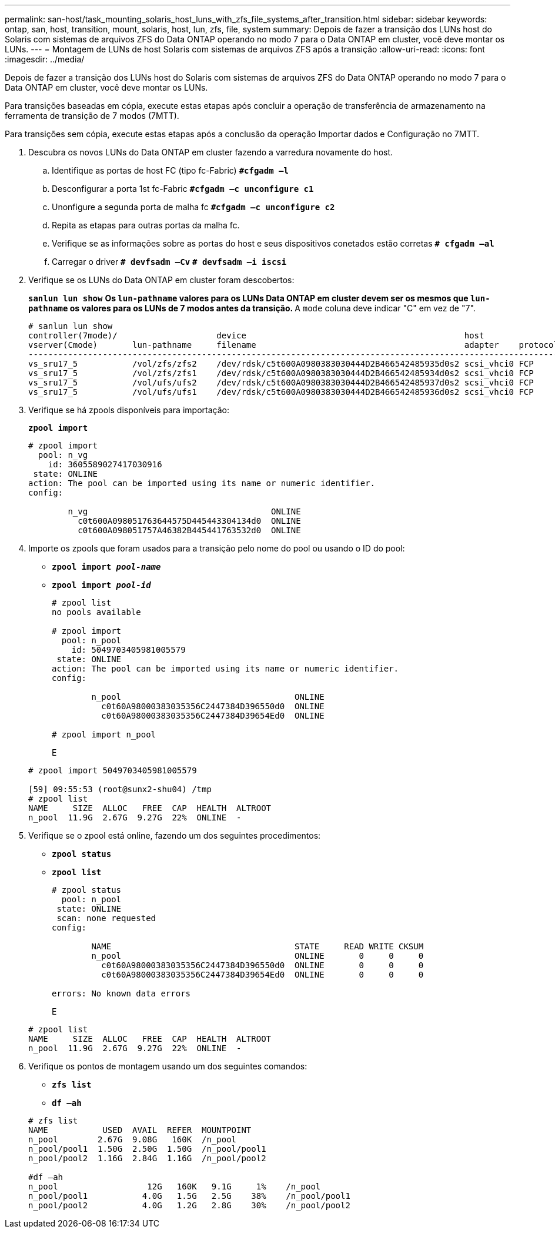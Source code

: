 ---
permalink: san-host/task_mounting_solaris_host_luns_with_zfs_file_systems_after_transition.html 
sidebar: sidebar 
keywords: ontap, san, host, transition, mount, solaris, host, lun, zfs, file, system 
summary: Depois de fazer a transição dos LUNs host do Solaris com sistemas de arquivos ZFS do Data ONTAP operando no modo 7 para o Data ONTAP em cluster, você deve montar os LUNs. 
---
= Montagem de LUNs de host Solaris com sistemas de arquivos ZFS após a transição
:allow-uri-read: 
:icons: font
:imagesdir: ../media/


[role="lead"]
Depois de fazer a transição dos LUNs host do Solaris com sistemas de arquivos ZFS do Data ONTAP operando no modo 7 para o Data ONTAP em cluster, você deve montar os LUNs.

Para transições baseadas em cópia, execute estas etapas após concluir a operação de transferência de armazenamento na ferramenta de transição de 7 modos (7MTT).

Para transições sem cópia, execute estas etapas após a conclusão da operação Importar dados e Configuração no 7MTT.

. Descubra os novos LUNs do Data ONTAP em cluster fazendo a varredura novamente do host.
+
.. Identifique as portas de host FC (tipo fc-Fabric)
`*#cfgadm –l*`
.. Desconfigurar a porta 1st fc-Fabric
`*#cfgadm –c unconfigure c1*`
.. Unonfigure a segunda porta de malha fc
`*#cfgadm –c unconfigure c2*`
.. Repita as etapas para outras portas da malha fc.
.. Verifique se as informações sobre as portas do host e seus dispositivos conetados estão corretas
`*# cfgadm –al*`
.. Carregar o driver
`*# devfsadm –Cv*`
`*# devfsadm –i iscsi*`


. Verifique se os LUNs do Data ONTAP em cluster foram descobertos:
+
`*sanlun lun show*` ** Os `lun-pathname` valores para os LUNs Data ONTAP em cluster devem ser os mesmos que `lun-pathname` os valores para os LUNs de 7 modos antes da transição. ** A `mode` coluna deve indicar "C" em vez de "7".

+
[listing]
----
# sanlun lun show
controller(7mode)/                    device                                            host                  lun
vserver(Cmode)       lun-pathname     filename                                          adapter    protocol   size    mode
--------------------------------------------------------------------------------------------------------------------------
vs_sru17_5           /vol/zfs/zfs2    /dev/rdsk/c5t600A0980383030444D2B466542485935d0s2 scsi_vhci0 FCP        6g      C
vs_sru17_5           /vol/zfs/zfs1    /dev/rdsk/c5t600A0980383030444D2B466542485934d0s2 scsi_vhci0 FCP        6g      C
vs_sru17_5           /vol/ufs/ufs2    /dev/rdsk/c5t600A0980383030444D2B466542485937d0s2 scsi_vhci0 FCP        5g      C
vs_sru17_5           /vol/ufs/ufs1    /dev/rdsk/c5t600A0980383030444D2B466542485936d0s2 scsi_vhci0 FCP        5g      C
----
. Verifique se há zpools disponíveis para importação:
+
`*zpool import*`

+
[listing]
----
# zpool import
  pool: n_vg
    id: 3605589027417030916
 state: ONLINE
action: The pool can be imported using its name or numeric identifier.
config:

        n_vg                                     ONLINE
          c0t600A098051763644575D445443304134d0  ONLINE
          c0t600A098051757A46382B445441763532d0  ONLINE
----
. Importe os zpools que foram usados para a transição pelo nome do pool ou usando o ID do pool:
+
** `*zpool import _pool-name_*`
** `*zpool import _pool-id_*`


+
[listing]
----
# zpool list
no pools available

# zpool import
  pool: n_pool
    id: 5049703405981005579
 state: ONLINE
action: The pool can be imported using its name or numeric identifier.
config:

        n_pool                                   ONLINE
          c0t60A98000383035356C2447384D396550d0  ONLINE
          c0t60A98000383035356C2447384D39654Ed0  ONLINE

# zpool import n_pool
----
+
E

+
[listing]
----
# zpool import 5049703405981005579

[59] 09:55:53 (root@sunx2-shu04) /tmp
# zpool list
NAME     SIZE  ALLOC   FREE  CAP  HEALTH  ALTROOT
n_pool  11.9G  2.67G  9.27G  22%  ONLINE  -
----
. Verifique se o zpool está online, fazendo um dos seguintes procedimentos:
+
** `*zpool status*`
** `*zpool list*`


+
[listing]
----
# zpool status
  pool: n_pool
 state: ONLINE
 scan: none requested
config:

        NAME                                     STATE     READ WRITE CKSUM
        n_pool                                   ONLINE       0     0     0
          c0t60A98000383035356C2447384D396550d0  ONLINE       0     0     0
          c0t60A98000383035356C2447384D39654Ed0  ONLINE       0     0     0

errors: No known data errors
----
+
E

+
[listing]
----
# zpool list
NAME     SIZE  ALLOC   FREE  CAP  HEALTH  ALTROOT
n_pool  11.9G  2.67G  9.27G  22%  ONLINE  -
----
. Verifique os pontos de montagem usando um dos seguintes comandos:
+
** `*zfs list*`
** `*df –ah*`


+
[listing]
----
# zfs list
NAME           USED  AVAIL  REFER  MOUNTPOINT
n_pool        2.67G  9.08G   160K  /n_pool
n_pool/pool1  1.50G  2.50G  1.50G  /n_pool/pool1
n_pool/pool2  1.16G  2.84G  1.16G  /n_pool/pool2

#df –ah
n_pool                  12G   160K   9.1G     1%    /n_pool
n_pool/pool1           4.0G   1.5G   2.5G    38%    /n_pool/pool1
n_pool/pool2           4.0G   1.2G   2.8G    30%    /n_pool/pool2
----

